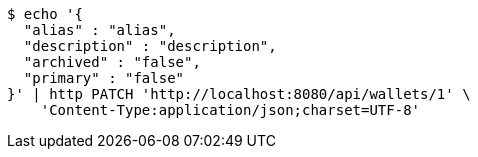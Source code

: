 [source,bash]
----
$ echo '{
  "alias" : "alias",
  "description" : "description",
  "archived" : "false",
  "primary" : "false"
}' | http PATCH 'http://localhost:8080/api/wallets/1' \
    'Content-Type:application/json;charset=UTF-8'
----